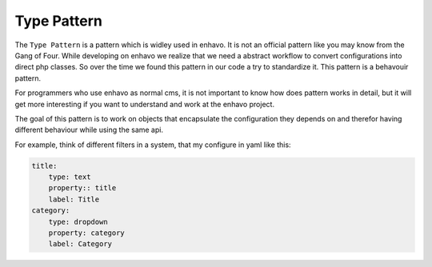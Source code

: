 Type Pattern
============

The ``Type Pattern`` is a pattern which is widley used in enhavo. It is not an official pattern like you may know
from the Gang of Four. While developing on enhavo we realize that we need a abstract workflow
to convert configurations into direct php classes. So over the time we found this pattern
in our code a try to standardize it. This pattern is a behavouir pattern.

For programmers who use enhavo as normal cms, it is not important to know how does pattern works in detail,
but it will get more interesting if you want to understand and work at the enhavo project.

The goal of this pattern is to work on objects that encapsulate the configuration they depends on and therefor
having different behaviour while using the same api.

For example, think of different filters in a system, that my configure in yaml like this:

.. code:: yaml

    title:
        type: text
        property:: title
        label: Title
    category:
        type: dropdown
        property: category
        label: Category

.. image:: /_static/image/type-pattern.png


